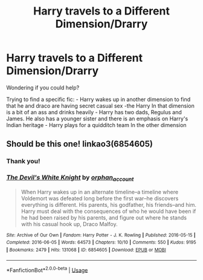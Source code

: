 #+TITLE: Harry travels to a Different Dimension/Drarry

* Harry travels to a Different Dimension/Drarry
:PROPERTIES:
:Author: archive-of-our-hole
:Score: 0
:DateUnix: 1586857521.0
:DateShort: 2020-Apr-14
:FlairText: What's That Fic?
:END:
Wondering if you could help?

Trying to find a specific fic: - Harry wakes up in another dimension to find that he and draco are having secret casual sex -the Harry In that dimension is a bit of an ass and drinks heavily - Harry has two dads, Regulus and James. He also has a younger sister and there is an emphasis on Harry's Indian heritage - Harry plays for a quidditch team In the other dimension


** Should be this one! linkao3(6854605)
:PROPERTIES:
:Author: BlueJFisher
:Score: 3
:DateUnix: 1586993477.0
:DateShort: 2020-Apr-16
:END:

*** Thank you!
:PROPERTIES:
:Author: archive-of-our-hole
:Score: 2
:DateUnix: 1587054762.0
:DateShort: 2020-Apr-16
:END:


*** [[https://archiveofourown.org/works/6854605][*/The Devil's White Knight/*]] by [[https://www.archiveofourown.org/users/orphan_account/pseuds/orphan_account][/orphan_account/]]

#+begin_quote
  When Harry wakes up in an alternate timeline--a timeline where Voldemort was defeated long before the first war--he discovers everything is different. His parents, his godfather, his friends--and him. Harry must deal with the consequences of who he would have been if he had been raised by his parents, and figure out where he stands with his casual hook up, Draco Malfoy.
#+end_quote

^{/Site/:} ^{Archive} ^{of} ^{Our} ^{Own} ^{*|*} ^{/Fandom/:} ^{Harry} ^{Potter} ^{-} ^{J.} ^{K.} ^{Rowling} ^{*|*} ^{/Published/:} ^{2016-05-15} ^{*|*} ^{/Completed/:} ^{2016-06-05} ^{*|*} ^{/Words/:} ^{64573} ^{*|*} ^{/Chapters/:} ^{10/10} ^{*|*} ^{/Comments/:} ^{550} ^{*|*} ^{/Kudos/:} ^{9195} ^{*|*} ^{/Bookmarks/:} ^{2479} ^{*|*} ^{/Hits/:} ^{131068} ^{*|*} ^{/ID/:} ^{6854605} ^{*|*} ^{/Download/:} ^{[[https://archiveofourown.org/downloads/6854605/The%20Devils%20White%20Knight.epub?updated_at=1542695561][EPUB]]} ^{or} ^{[[https://archiveofourown.org/downloads/6854605/The%20Devils%20White%20Knight.mobi?updated_at=1542695561][MOBI]]}

--------------

*FanfictionBot*^{2.0.0-beta} | [[https://github.com/tusing/reddit-ffn-bot/wiki/Usage][Usage]]
:PROPERTIES:
:Author: FanfictionBot
:Score: 1
:DateUnix: 1586993489.0
:DateShort: 2020-Apr-16
:END:
